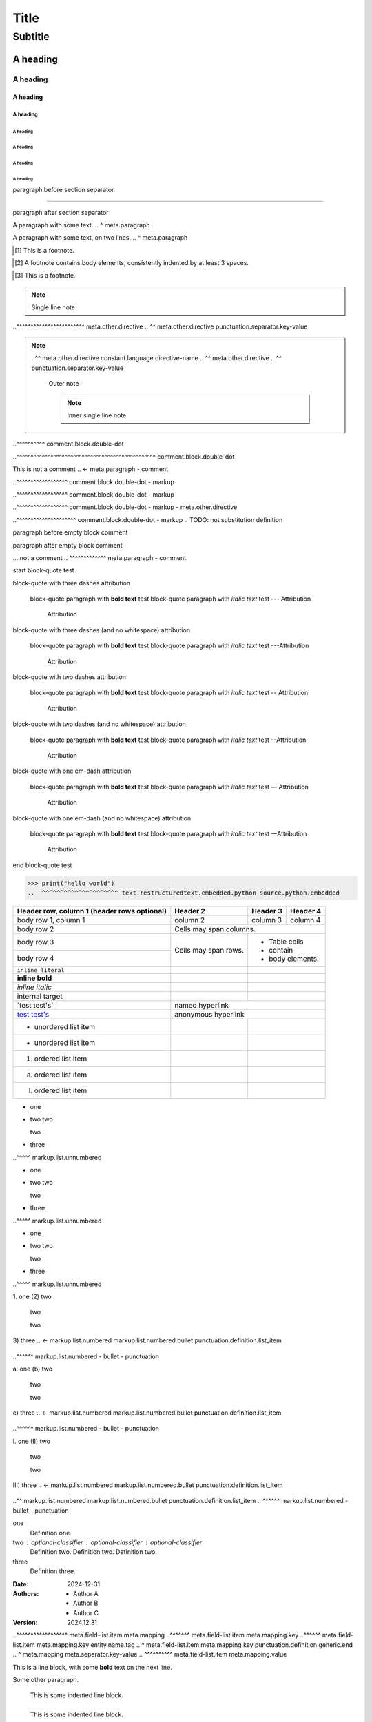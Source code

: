 .. SYNTAX TEST "Packages/RestructuredText/reStructuredText.sublime-syntax"
.. <- text.restructuredtext



.. BODY ELEMENTS / HEADINGS AND TRANSITIONS ...................................



=====
Title
=====
.. <- meta.paragraph markup.heading punctuation.definition.heading

--------
Subtitle
--------
.. <- meta.paragraph markup.heading punctuation.definition.heading

A heading
=========
.. <- meta.paragraph markup.heading punctuation.definition.heading

A heading
---------
.. <- meta.paragraph markup.heading punctuation.definition.heading

A heading
~~~~~~~~~
.. <- meta.paragraph markup.heading punctuation.definition.heading

A heading
#########
.. <- meta.paragraph markup.heading punctuation.definition.heading

A heading
"""""""""
.. <- meta.paragraph markup.heading punctuation.definition.heading

A heading
^^^^^^^^^
.. <- meta.paragraph markup.heading punctuation.definition.heading

A heading
+++++++++
.. <- meta.paragraph markup.heading punctuation.definition.heading

A heading
*********
.. <- meta.paragraph markup.heading punctuation.definition.heading

paragraph before section separator

----

paragraph after section separator



.. BODY ELEMENTS / PARAGRAPHS .................................................



A paragraph with some text.
..                         ^ meta.paragraph

A paragraph with some text,
on two lines.
..           ^ meta.paragraph



.. BODY ELEMENTS / EXPLICIT MARKUP BLOCKS / FOOTNOTES .........................



.. [1] This is a footnote.
.. ^^^^^^^^^^^^^^^^^^^^^^^ meta.link.footnote.def
.. ^^^ meta.link.footnote.def constant.other.footnote.link
.. ^ meta.link.footnote.def constant.other.footnote.link punctuation.definition.constant.begin
..   ^ meta.link.footnote.def constant.other.footnote.link punctuation.definition.constant.end
..     ^^^^^^^^^^^^^^^^^^^ meta.link.footnote.def meta.string string.other.footnote
.. ^^^^^^^^^^^^^^^^^^^^^^^^ - meta.link.footnote.def meta.link.footnote.def
.. [2] A footnote contains body elements,
   consistently indented
   by at least 3 spaces.
.. ^^^^^^^^^^^^^^^^^^^^^ meta.link.footnote.def meta.string string.other.footnote
.. [3] This is a footnote.



.. BODY ELEMENTS / EXPLICIT MARKUP BLOCKS / CITATIONS .........................



.. [CIT001]_ This is a citation.
.. ^^^^^^^^^^^^^^^^^^^^^^^^^^^^^ meta.link.citation.def
.. ^^^^^^^^^ meta.link.citation.def constant.other.citation.link
.. ^ meta.link.citation.def constant.other.citation.link punctuation.definition.constant.begin
..        ^^ meta.link.citation.def constant.other.citation.link punctuation.definition.constant.end
..           ^^^^^^^^^^^^^^^^^^^ meta.link.citation.def meta.string string.other.citation
.. ^^^^^^^^^^^^^^^^^^^^^^^^^^^^^^ - meta.link.citation.def meta.link.citation.def
.. [CIT002]_ Just like a footnote,
   except the label
   is textual.
   Also consistently indented
   by at least 3 spaces.
.. ^^^^^^^^^^^^^^^^^^^^^ meta.link.citation.def meta.string string.other.citation
.. [CIT003]_ This is a citation.



.. BODY ELEMENTS / EXPLICIT MARKUP BLOCKS / EXPLICIT HYPERLINK TARGETS ........



.. _description text: https://subdomain.domain.tld/root-folder/
.. ^^^^^^^^^^^^^^^^^^^^^^^^^^^^^^^^^^^^^^^^^^^^^^^^^^^^^^^^^^^^ meta.link.target
.. ^^^^^^^^^^^^^^^^^ meta.link.target.anchor
.. ^ meta.link.target.anchor punctuation.definition.link-target
..  ^^^^^^^^^^^^^^^^ meta.link.target.anchor meta.link.target.description
..                  ^ meta.link.target punctuation.separator.key-value
..                    ^^^^^^^^^^^^^^^^^^^^^^^^^^^^^^^^^^^^^^^^^ meta.link.target.address meta.string string.other.link-target-block markup.underline.link

.. _description text: https://
    subdomain.domain.tld/
    root-folder/
..             ^ meta.link.target.address meta.string string.other.link-target-block markup.underline.link

.. _description text:
   https://subdomain.domain.tld/root-folder/
..                                         ^ meta.link.target.address meta.string string.other.link-target-block markup.underline.link

.. _description text: ../local\ path\ with\ spaces/
..                    ^ meta.link.target.address meta.string string.other.link-target-block markup.underline.link

.. _description text: underscore\_
..                               ^ meta.link.target.address meta.string string.other.link-target-block markup.underline.link

.. _`description text`: https://subdomain.domain.tld/root-folder/
.. ^^^^^^^^^^^^^^^^^^^^^^^^^^^^^^^^^^^^^^^^^^^^^^^^^^^^^^^^^^^^ meta.link.target
.. ^^^^^^^^^^^^^^^^^ meta.link.target.anchor
.. ^ meta.link.target.anchor punctuation.definition.link-target
..  ^^^^^^^^^^^^^^^^^^ meta.link.target.anchor meta.link.target.description
..  ^ meta.link.target.description punctuation.definition.generic.begin
..   ^^^^^^^^^^^^^^^^ meta.link.target.description markup.raw.inline
..                   ^ meta.link.target.description punctuation.definition.generic.end
..                    ^ meta.link.target punctuation.separator.key-value
..                      ^^^^^^^^^^^^^^^^^^^^^^^^^^^^^^^^^^^^^^^^^ meta.link.target.address meta.string string.other.link-target-block markup.underline.link

.. _`description text`: https://
    subdomain.domain.tld/
    root-folder/
..             ^ meta.link.target.address meta.string string.other.link-target-block markup.underline.link

.. _`description text`:
   https://subdomain.domain.tld/root-folder/
..                                         ^ meta.link.target.address meta.string string.other.link-target-block markup.underline.link

.. _`description text`: ../local\ path\ with\ spaces/
..                                                  ^ meta.link.target.address meta.string string.other.link-target-block markup.underline.link

.. _`description text`: underscore\_
..                                 ^ meta.link.target.address meta.string string.other.link-target-block markup.underline.link

.. __: ../anonymous/explicit/hyperlink/target/
..                                           ^ meta.link.target.address meta.string string.other.link-target-block markup.underline.link

.. __: ../anonymous/
   explicit/
   hyperlink/
   target/
..       ^ meta.link.target.address meta.string string.other.link-target-block markup.underline.link

.. __:
   anonymous/
   explicit/
   hyperlink/
   target/
..       ^ meta.link.target.address meta.string string.other.link-target-block markup.underline.link

.. comment

__ ../anonymous/explicit/hyperlink/target/
..                                       ^ meta.link.target.address meta.string string.other.link-target-block markup.underline.link

.. comment

__ ../anonymous/
   explicit/
   hyperlink/
   target/
..       ^ meta.link.target.address meta.string string.other.link-target-block markup.underline.link

.. comment

__
  anonymous/
  explicit/
  hyperlink/
  target/
..      ^ meta.link.target.address meta.string string.other.link-target-block markup.underline.link

.. comment



.. BODY ELEMENTS / EXPLICIT MARKUP BLOCKS / RAW-CODE DIRECTIVES ...............



.. raw:: text
.. ^^^^^^^^^^ meta.directive.raw-code
.. ^^^^^^^^^^ - meta.directive.raw-code meta.directive.raw-code

.. raw:: css
   @media (max-width: 50%) {
       #page {
           color: #000 !important;
       }
   }
..  ^ meta.directive.raw-code text.restructuredtext.embedded.css source.css.embedded.restructuredtext

.. code-block:: html
    <b>
    Blank lines are fine

    </b>
..      ^ meta.directive.raw-code text.restructuredtext.embedded.html text.html.basic.embedded.restructuredtext

.. code:: html
    <b>
    Blank lines are fine

    </b>
..      ^ meta.directive.raw-code text.restructuredtext.embedded.html text.html.basic.embedded.restructuredtext

.. raw:: html
    <b>
    Blank lines are fine

    </b>
..      ^ meta.directive.raw-code text.restructuredtext.embedded.html text.html.basic.embedded.restructuredtext

.. raw:: javascript
   this.func()
..            ^ meta.directive.raw-code text.restructuredtext.embedded.javascript source.javascript.embedded.restructuredtext

.. raw:: js
   this.func()
..            ^ meta.directive.raw-code text.restructuredtext.embedded.javascript source.javascript.embedded.restructuredtext

.. raw:: json
   { "one": 1, "two": 2 }
..                       ^ meta.directive.raw-code text.restructuredtext.embedded.json source.json.embedded.restructuredtext

.. raw:: jsonc
   { "one": 1, /* comment */ "two": 2 }
..                                     ^ meta.directive.raw-code text.restructuredtext.embedded.json source.json.embedded.restructuredtext

.. raw:: python
    print("blank lines are fine")

    print("Hello, world!")
..                        ^ meta.directive.raw-code text.restructuredtext.embedded.python source.python.embedded.restructuredtext

.. raw:: toml
   table = { key = "value" }
..                          ^ meta.directive.raw-code text.restructuredtext.embedded.toml source.toml.embedded.restructuredtext

.. raw:: yaml
   one:
     two: 'three'
..               ^ meta.directive.raw-code text.restructuredtext.embedded.yaml source.yaml.embedded.restructuredtext



.. BODY ELEMENTS / EXPLICIT MARKUP BLOCKS / OTHER DIRECTIVES ..................



.. directive-option-test::
   :alt: alternative text
   .. <- meta.directive.option meta.field-list.item meta.mapping.key punctuation.definition.generic.begin
    .. <- meta.directive.option meta.field-list.item meta.mapping.key entity.name.other.key
   ..^^^^^^^^^^^^^^^^^^^^ meta.directive.option meta.field-list.item meta.mapping
   ..^^ meta.directive.option meta.field-list.item meta.mapping.key entity.name.other.key
   ..  ^ meta.directive.option meta.field-list.item meta.mapping.key punctuation.definition.generic.end
   ..   ^ meta.directive.option meta.field-list.item meta.mapping meta.separator.key-value
   ..    ^^^^^^^^^^^^^^^^ meta.directive.option meta.field-list.item meta.mapping.value
   directive-option-test body

.. directive-option-test::
   :class: one two three
   .. <- meta.directive.option meta.field-list.item meta.mapping.key punctuation.definition.generic.begin
    .. <- meta.directive.option meta.field-list.item meta.mapping.key entity.name.other.key
   ..^^^^^^^^^^^^^^^^^^^ meta.directive.option meta.field-list.item meta.mapping
   ..^^^^ meta.directive.option meta.field-list.item meta.mapping.key entity.name.other.key
   ..    ^ meta.directive.option meta.field-list.item meta.mapping.key punctuation.definition.generic.end
   ..     ^ meta.directive.option meta.field-list.item meta.mapping meta.separator.key-value
   ..      ^^^^^^^^^^^^^ meta.directive.option meta.field-list.item meta.mapping.value
   directive-option-test body

.. directive-option-test::
   :code: python
   .. <- meta.directive.option meta.field-list.item meta.mapping.key punctuation.definition.generic.begin
    .. <- meta.directive.option meta.field-list.item meta.mapping.key entity.name.other.key
   ..^^^^^^^^^^^ meta.directive.option meta.field-list.item meta.mapping
   ..^^^ meta.directive.option meta.field-list.item meta.mapping.key entity.name.other.key
   ..   ^ meta.directive.option meta.field-list.item meta.mapping.key punctuation.definition.generic.end
   ..    ^ meta.directive.option meta.field-list.item meta.mapping meta.separator.key-value
   ..     ^^^^^^ meta.directive.option meta.field-list.item meta.mapping.value
   directive-option-test body

.. directive-option-test::
   :end-before: some text
   .. <- meta.directive.option meta.field-list.item meta.mapping.key punctuation.definition.generic.begin
    .. <- meta.directive.option meta.field-list.item meta.mapping.key entity.name.other.key
   ..^^^^^^^^^^^^^^^^^^^^ meta.directive.option meta.field-list.item meta.mapping
   ..^^^^^^^^^ meta.directive.option meta.field-list.item meta.mapping.key entity.name.other.key
   ..         ^ meta.directive.option meta.field-list.item meta.mapping.key punctuation.definition.generic.end
   ..          ^ meta.directive.option meta.field-list.item meta.mapping meta.separator.key-value
   ..           ^^^^^^^^^ meta.directive.option meta.field-list.item meta.mapping.value
   directive-option-test body

.. directive-option-test::
   :escape: "
   .. <- meta.directive.option meta.field-list.item meta.mapping.key punctuation.definition.generic.begin
    .. <- meta.directive.option meta.field-list.item meta.mapping.key entity.name.other.key
   ..^^^^^^^^ meta.directive.option meta.field-list.item meta.mapping
   ..^^^^^ meta.directive.option meta.field-list.item meta.mapping.key entity.name.other.key
   ..     ^ meta.directive.option meta.field-list.item meta.mapping.key punctuation.definition.generic.end
   ..      ^ meta.directive.option meta.field-list.item meta.mapping meta.separator.key-value
   ..       ^ meta.directive.option meta.field-list.item meta.mapping.value
   directive-option-test body

.. directive-option-test::
   :figclass: one two three
   .. <- meta.directive.option meta.field-list.item meta.mapping.key punctuation.definition.generic.begin
    .. <- meta.directive.option meta.field-list.item meta.mapping.key entity.name.other.key
   ..^^^^^^^^^^^^^^^^^^^^^^ meta.directive.option meta.field-list.item meta.mapping
   ..^^^^^^^ meta.directive.option meta.field-list.item meta.mapping.key entity.name.other.key
   ..       ^ meta.directive.option meta.field-list.item meta.mapping.key punctuation.definition.generic.end
   ..        ^ meta.directive.option meta.field-list.item meta.mapping meta.separator.key-value
   ..         ^^^^^^^^^^^^^ meta.directive.option meta.field-list.item meta.mapping.value
   directive-option-test body

.. directive-option-test::
   :figname: name
   .. <- meta.directive.option meta.field-list.item meta.mapping.key punctuation.definition.generic.begin
    .. <- meta.directive.option meta.field-list.item meta.mapping.key entity.name.other.key
   ..^^^^^^^^^^^^ meta.directive.option meta.field-list.item meta.mapping
   ..^^^^^^ meta.directive.option meta.field-list.item meta.mapping.key entity.name.other.key
   ..      ^ meta.directive.option meta.field-list.item meta.mapping.key punctuation.definition.generic.end
   ..       ^ meta.directive.option meta.field-list.item meta.mapping meta.separator.key-value
   ..        ^^^^ meta.directive.option meta.field-list.item meta.mapping.value
   directive-option-test body

.. directive-option-test::
   :figwidth: "image"
   .. <- meta.directive.option meta.field-list.item meta.mapping.key punctuation.definition.generic.begin
    .. <- meta.directive.option meta.field-list.item meta.mapping.key entity.name.other.key
   ..^^^^^^^^^^^^^^^^ meta.directive.option meta.field-list.item meta.mapping
   ..^^^^^^^ meta.directive.option meta.field-list.item meta.mapping.key entity.name.other.key
   ..       ^ meta.directive.option meta.field-list.item meta.mapping.key punctuation.definition.generic.end
   ..        ^ meta.directive.option meta.field-list.item meta.mapping meta.separator.key-value
   ..         ^^^^^^^ meta.directive.option meta.field-list.item meta.mapping.value
   directive-option-test body

.. directive-option-test::
   :file: /path/to/file
   .. <- meta.directive.option meta.field-list.item meta.mapping.key punctuation.definition.generic.begin
    .. <- meta.directive.option meta.field-list.item meta.mapping.key entity.name.other.key
   ..^^^^^^^^^^^^^^^^^^ meta.directive.option meta.field-list.item meta.mapping
   ..^^^ meta.directive.option meta.field-list.item meta.mapping.key entity.name.other.key
   ..   ^ meta.directive.option meta.field-list.item meta.mapping.key punctuation.definition.generic.end
   ..    ^ meta.directive.option meta.field-list.item meta.mapping meta.separator.key-value
   ..     ^^^^^^^^^^^^^ meta.directive.option meta.field-list.item meta.mapping.value
   directive-option-test body

.. directive-option-test::
   :format: html5
   .. <- meta.directive.option meta.field-list.item meta.mapping.key punctuation.definition.generic.begin
    .. <- meta.directive.option meta.field-list.item meta.mapping.key entity.name.other.key
   ..^^^^^^^^^^^^ meta.directive.option meta.field-list.item meta.mapping
   ..^^^^^ meta.directive.option meta.field-list.item meta.mapping.key entity.name.other.key
   ..     ^ meta.directive.option meta.field-list.item meta.mapping.key punctuation.definition.generic.end
   ..      ^ meta.directive.option meta.field-list.item meta.mapping meta.separator.key-value
   ..       ^^^^^ meta.directive.option meta.field-list.item meta.mapping.value
   directive-option-test body

.. directive-option-test::
   :language: python
   .. <- meta.directive.option meta.field-list.item meta.mapping.key punctuation.definition.generic.begin
    .. <- meta.directive.option meta.field-list.item meta.mapping.key entity.name.other.key
   ..^^^^^^^^^^^^^^^ meta.directive.option meta.field-list.item meta.mapping
   ..^^^^^^^ meta.directive.option meta.field-list.item meta.mapping.key entity.name.other.key
   ..       ^ meta.directive.option meta.field-list.item meta.mapping.key punctuation.definition.generic.end
   ..        ^ meta.directive.option meta.field-list.item meta.mapping meta.separator.key-value
   ..         ^^^^^^ meta.directive.option meta.field-list.item meta.mapping.value
   directive-option-test body

.. directive-option-test::
   :name: name
   .. <- meta.directive.option meta.field-list.item meta.mapping.key punctuation.definition.generic.begin
    .. <- meta.directive.option meta.field-list.item meta.mapping.key entity.name.other.key
   ..^^^^^^^^^ meta.directive.option meta.field-list.item meta.mapping
   ..^^^ meta.directive.option meta.field-list.item meta.mapping.key entity.name.other.key
   ..   ^ meta.directive.option meta.field-list.item meta.mapping.key punctuation.definition.generic.end
   ..    ^ meta.directive.option meta.field-list.item meta.mapping meta.separator.key-value
   ..     ^^^^ meta.directive.option meta.field-list.item meta.mapping.value
   directive-option-test body

.. directive-option-test::
   :parser: rst
   .. <- meta.directive.option meta.field-list.item meta.mapping.key punctuation.definition.generic.begin
    .. <- meta.directive.option meta.field-list.item meta.mapping.key entity.name.other.key
   ..^^^^^^^^^^ meta.directive.option meta.field-list.item meta.mapping
   ..^^^^^ meta.directive.option meta.field-list.item meta.mapping.key entity.name.other.key
   ..     ^ meta.directive.option meta.field-list.item meta.mapping.key punctuation.definition.generic.end
   ..      ^ meta.directive.option meta.field-list.item meta.mapping meta.separator.key-value
   ..       ^^^ meta.directive.option meta.field-list.item meta.mapping.value
   directive-option-test body

.. directive-option-test::
   :prefix: 1.2.3.
   .. <- meta.directive.option meta.field-list.item meta.mapping.key punctuation.definition.generic.begin
    .. <- meta.directive.option meta.field-list.item meta.mapping.key entity.name.other.key
   ..^^^^^^^^^^^^^ meta.directive.option meta.field-list.item meta.mapping
   ..^^^^^ meta.directive.option meta.field-list.item meta.mapping.key entity.name.other.key
   ..     ^ meta.directive.option meta.field-list.item meta.mapping.key punctuation.definition.generic.end
   ..      ^ meta.directive.option meta.field-list.item meta.mapping meta.separator.key-value
   ..       ^^^^^^ meta.directive.option meta.field-list.item meta.mapping.value
   directive-option-test body

.. directive-option-test::
   :quote: "
   .. <- meta.directive.option meta.field-list.item meta.mapping.key punctuation.definition.generic.begin
    .. <- meta.directive.option meta.field-list.item meta.mapping.key entity.name.other.key
   ..^^^^^^^ meta.directive.option meta.field-list.item meta.mapping
   ..^^^^ meta.directive.option meta.field-list.item meta.mapping.key entity.name.other.key
   ..    ^ meta.directive.option meta.field-list.item meta.mapping.key punctuation.definition.generic.end
   ..     ^ meta.directive.option meta.field-list.item meta.mapping meta.separator.key-value
   ..      ^ meta.directive.option meta.field-list.item meta.mapping.value
   directive-option-test body

.. directive-option-test::
   :start-after: some text
   .. <- meta.directive.option meta.field-list.item meta.mapping.key punctuation.definition.generic.begin
    .. <- meta.directive.option meta.field-list.item meta.mapping.key entity.name.other.key
   ..^^^^^^^^^^^^^^^^^^^^^ meta.directive.option meta.field-list.item meta.mapping
   ..^^^^^^^^^^ meta.directive.option meta.field-list.item meta.mapping.key entity.name.other.key
   ..          ^ meta.directive.option meta.field-list.item meta.mapping.key punctuation.definition.generic.end
   ..           ^ meta.directive.option meta.field-list.item meta.mapping meta.separator.key-value
   ..            ^^^^^^^^^ meta.directive.option meta.field-list.item meta.mapping.value
   directive-option-test body

.. directive-option-test::
   :subtitle: subtitle
   .. <- meta.directive.option meta.field-list.item meta.mapping.key punctuation.definition.generic.begin
    .. <- meta.directive.option meta.field-list.item meta.mapping.key entity.name.other.key
   ..^^^^^^^^^^^^^^^^^ meta.directive.option meta.field-list.item meta.mapping
   ..^^^^^^^ meta.directive.option meta.field-list.item meta.mapping.key entity.name.other.key
   ..       ^ meta.directive.option meta.field-list.item meta.mapping.key punctuation.definition.generic.end
   ..        ^ meta.directive.option meta.field-list.item meta.mapping meta.separator.key-value
   ..         ^^^^^^^^ meta.directive.option meta.field-list.item meta.mapping.value
   directive-option-test body

.. directive-option-test::
   :suffix: no suffix
   .. <- meta.directive.option meta.field-list.item meta.mapping.key punctuation.definition.generic.begin
    .. <- meta.directive.option meta.field-list.item meta.mapping.key entity.name.other.key
   ..^^^^^^^^^^^^^^^^ meta.directive.option meta.field-list.item meta.mapping
   ..^^^^^ meta.directive.option meta.field-list.item meta.mapping.key entity.name.other.key
   ..     ^ meta.directive.option meta.field-list.item meta.mapping.key punctuation.definition.generic.end
   ..      ^ meta.directive.option meta.field-list.item meta.mapping meta.separator.key-value
   ..       ^^^^^^^^^ meta.directive.option meta.field-list.item meta.mapping.value
   directive-option-test body

.. directive-option-test::
   :target: `reference name`_
   .. <- meta.directive.option meta.field-list.item meta.mapping.key punctuation.definition.generic.begin
    .. <- meta.directive.option meta.field-list.item meta.mapping.key entity.name.other.key
   ..^^^^^^^^^^^^^^^^^^^^^^^^ meta.directive.option meta.field-list.item meta.mapping
   ..^^^^^ meta.directive.option meta.field-list.item meta.mapping.key entity.name.other.key
   ..     ^ meta.directive.option meta.field-list.item meta.mapping.key punctuation.definition.generic.end
   ..      ^ meta.directive.option meta.field-list.item meta.mapping meta.separator.key-value
   ..       ^^^^^^^^^^^^^^^^^ meta.directive.option meta.field-list.item meta.mapping.value
   directive-option-test body

.. directive-option-test::
   :url: /path/to/URI/
   .. <- meta.directive.option meta.field-list.item meta.mapping.key punctuation.definition.generic.begin
    .. <- meta.directive.option meta.field-list.item meta.mapping.key entity.name.other.key
   ..^^^^^^^^^^^^^^^^^ meta.directive.option meta.field-list.item meta.mapping
   ..^^ meta.directive.option meta.field-list.item meta.mapping.key entity.name.other.key
   ..  ^ meta.directive.option meta.field-list.item meta.mapping.key punctuation.definition.generic.end
   ..   ^ meta.directive.option meta.field-list.item meta.mapping meta.separator.key-value
   ..    ^^^^^^^^^^^^^ meta.directive.option meta.field-list.item meta.mapping.value
   directive-option-test body

.. directive-option-test::
   :depth: 6
   .. <- meta.directive.option meta.field-list.item meta.mapping.key punctuation.definition.generic.begin
    .. <- meta.directive.option meta.field-list.item meta.mapping.key entity.name.other.key
   ..^^^^^^^ meta.directive.option meta.field-list.item meta.mapping
   ..^^^^ meta.directive.option meta.field-list.item meta.mapping.key entity.name.other.key
   ..    ^ meta.directive.option meta.field-list.item meta.mapping.key punctuation.definition.generic.end
   ..     ^ meta.directive.option meta.field-list.item meta.mapping meta.separator.key-value
   ..      ^ meta.directive.option meta.field-list.item meta.mapping.value
   directive-option-test body

.. directive-option-test::
   :end-line: 99
   .. <- meta.directive.option meta.field-list.item meta.mapping.key punctuation.definition.generic.begin
    .. <- meta.directive.option meta.field-list.item meta.mapping.key entity.name.other.key
   ..^^^^^^^^^^^ meta.directive.option meta.field-list.item meta.mapping
   ..^^^^^^^ meta.directive.option meta.field-list.item meta.mapping.key entity.name.other.key
   ..       ^ meta.directive.option meta.field-list.item meta.mapping.key punctuation.definition.generic.end
   ..        ^ meta.directive.option meta.field-list.item meta.mapping meta.separator.key-value
   ..         ^^ meta.directive.option meta.field-list.item meta.mapping.value
   directive-option-test body

.. directive-option-test::
   :header-rows: 2
   .. <- meta.directive.option meta.field-list.item meta.mapping.key punctuation.definition.generic.begin
    .. <- meta.directive.option meta.field-list.item meta.mapping.key entity.name.other.key
   ..^^^^^^^^^^^^^ meta.directive.option meta.field-list.item meta.mapping
   ..^^^^^^^^^^ meta.directive.option meta.field-list.item meta.mapping.key entity.name.other.key
   ..          ^ meta.directive.option meta.field-list.item meta.mapping.key punctuation.definition.generic.end
   ..           ^ meta.directive.option meta.field-list.item meta.mapping meta.separator.key-value
   ..            ^ meta.directive.option meta.field-list.item meta.mapping.value
   directive-option-test body

.. directive-option-test::
   :number-lines: 5
   .. <- meta.directive.option meta.field-list.item meta.mapping.key punctuation.definition.generic.begin
    .. <- meta.directive.option meta.field-list.item meta.mapping.key entity.name.other.key
   ..^^^^^^^^^^^^^^ meta.directive.option meta.field-list.item meta.mapping
   ..^^^^^^^^^^^ meta.directive.option meta.field-list.item meta.mapping.key entity.name.other.key
   ..           ^ meta.directive.option meta.field-list.item meta.mapping.key punctuation.definition.generic.end
   ..            ^ meta.directive.option meta.field-list.item meta.mapping meta.separator.key-value
   ..             ^ meta.directive.option meta.field-list.item meta.mapping.value
   directive-option-test body

.. directive-option-test::
   :stub-columns: 2
   .. <- meta.directive.option meta.field-list.item meta.mapping.key punctuation.definition.generic.begin
    .. <- meta.directive.option meta.field-list.item meta.mapping.key entity.name.other.key
   ..^^^^^^^^^^^^^^ meta.directive.option meta.field-list.item meta.mapping
   ..^^^^^^^^^^^ meta.directive.option meta.field-list.item meta.mapping.key entity.name.other.key
   ..           ^ meta.directive.option meta.field-list.item meta.mapping.key punctuation.definition.generic.end
   ..            ^ meta.directive.option meta.field-list.item meta.mapping meta.separator.key-value
   ..             ^ meta.directive.option meta.field-list.item meta.mapping.value
   directive-option-test body

.. directive-option-test::
   :start: 2
   .. <- meta.directive.option meta.field-list.item meta.mapping.key punctuation.definition.generic.begin
    .. <- meta.directive.option meta.field-list.item meta.mapping.key entity.name.other.key
   ..^^^^^^^ meta.directive.option meta.field-list.item meta.mapping
   ..^^^^ meta.directive.option meta.field-list.item meta.mapping.key entity.name.other.key
   ..    ^ meta.directive.option meta.field-list.item meta.mapping.key punctuation.definition.generic.end
   ..     ^ meta.directive.option meta.field-list.item meta.mapping meta.separator.key-value
   ..      ^ meta.directive.option meta.field-list.item meta.mapping.value
   directive-option-test body

.. directive-option-test::
   :start-line: 2
   .. <- meta.directive.option meta.field-list.item meta.mapping.key punctuation.definition.generic.begin
    .. <- meta.directive.option meta.field-list.item meta.mapping.key entity.name.other.key
   ..^^^^^^^^^^^^ meta.directive.option meta.field-list.item meta.mapping
   ..^^^^^^^^^ meta.directive.option meta.field-list.item meta.mapping.key entity.name.other.key
   ..         ^ meta.directive.option meta.field-list.item meta.mapping.key punctuation.definition.generic.end
   ..          ^ meta.directive.option meta.field-list.item meta.mapping meta.separator.key-value
   ..           ^ meta.directive.option meta.field-list.item meta.mapping.value
   directive-option-test body

.. directive-option-test::
   :tab-width: 2
   .. <- meta.directive.option meta.field-list.item meta.mapping.key punctuation.definition.generic.begin
    .. <- meta.directive.option meta.field-list.item meta.mapping.key entity.name.other.key
   ..^^^^^^^^^^^ meta.directive.option meta.field-list.item meta.mapping
   ..^^^^^^^^ meta.directive.option meta.field-list.item meta.mapping.key entity.name.other.key
   ..        ^ meta.directive.option meta.field-list.item meta.mapping.key punctuation.definition.generic.end
   ..         ^ meta.directive.option meta.field-list.item meta.mapping meta.separator.key-value
   ..          ^ meta.directive.option meta.field-list.item meta.mapping.value
   directive-option-test body

.. directive-option-test::
   :keepspace:
   .. <- meta.directive.option meta.field-list.item meta.mapping.key punctuation.definition.generic.begin
    .. <- meta.directive.option meta.field-list.item meta.mapping.key entity.name.other.key
   ..^^^^^^^^^ meta.directive.option meta.field-list.item meta.mapping
   ..^^^^^^^^ meta.directive.option meta.field-list.item meta.mapping.key entity.name.other.key
   ..        ^ meta.directive.option meta.field-list.item meta.mapping.key punctuation.definition.generic.end
   directive-option-test body

.. directive-option-test::
   :literal:
   .. <- meta.directive.option meta.field-list.item meta.mapping.key punctuation.definition.generic.begin
    .. <- meta.directive.option meta.field-list.item meta.mapping.key entity.name.other.key
   ..^^^^^^^ meta.directive.option meta.field-list.item meta.mapping
   ..^^^^^^ meta.directive.option meta.field-list.item meta.mapping.key entity.name.other.key
   ..      ^ meta.directive.option meta.field-list.item meta.mapping.key punctuation.definition.generic.end
   directive-option-test body

.. directive-option-test::
   :local:
   .. <- meta.directive.option meta.field-list.item meta.mapping.key punctuation.definition.generic.begin
    .. <- meta.directive.option meta.field-list.item meta.mapping.key entity.name.other.key
   ..^^^^^ meta.directive.option meta.field-list.item meta.mapping
   ..^^^^ meta.directive.option meta.field-list.item meta.mapping.key entity.name.other.key
   ..    ^ meta.directive.option meta.field-list.item meta.mapping.key punctuation.definition.generic.end
   directive-option-test body

.. directive-option-test::
   :ltrim:
   .. <- meta.directive.option meta.field-list.item meta.mapping.key punctuation.definition.generic.begin
    .. <- meta.directive.option meta.field-list.item meta.mapping.key entity.name.other.key
   ..^^^^^ meta.directive.option meta.field-list.item meta.mapping
   ..^^^^ meta.directive.option meta.field-list.item meta.mapping.key entity.name.other.key
   ..    ^ meta.directive.option meta.field-list.item meta.mapping.key punctuation.definition.generic.end
   directive-option-test body

.. directive-option-test::
   :number-lines:
   .. <- meta.directive.option meta.field-list.item meta.mapping.key punctuation.definition.generic.begin
    .. <- meta.directive.option meta.field-list.item meta.mapping.key entity.name.other.key
   ..^^^^^^^^^^^^ meta.directive.option meta.field-list.item meta.mapping
   ..^^^^^^^^^^^ meta.directive.option meta.field-list.item meta.mapping.key entity.name.other.key
   ..           ^ meta.directive.option meta.field-list.item meta.mapping.key punctuation.definition.generic.end
   directive-option-test body

.. directive-option-test::
   :rtrim:
   .. <- meta.directive.option meta.field-list.item meta.mapping.key punctuation.definition.generic.begin
    .. <- meta.directive.option meta.field-list.item meta.mapping.key entity.name.other.key
   ..^^^^^ meta.directive.option meta.field-list.item meta.mapping
   ..^^^^ meta.directive.option meta.field-list.item meta.mapping.key entity.name.other.key
   ..    ^ meta.directive.option meta.field-list.item meta.mapping.key punctuation.definition.generic.end
   directive-option-test body

.. directive-option-test::
   :trim:
   .. <- meta.directive.option meta.field-list.item meta.mapping.key punctuation.definition.generic.begin
    .. <- meta.directive.option meta.field-list.item meta.mapping.key entity.name.other.key
   ..^^^^ meta.directive.option meta.field-list.item meta.mapping
   ..^^^ meta.directive.option meta.field-list.item meta.mapping.key entity.name.other.key
   ..   ^ meta.directive.option meta.field-list.item meta.mapping.key punctuation.definition.generic.end
   directive-option-test body

.. directive-option-test::
   :align: top
   .. <- meta.directive.option meta.field-list.item meta.mapping.key punctuation.definition.generic.begin
    .. <- meta.directive.option meta.field-list.item meta.mapping.key entity.name.other.key
   ..^^^^^^^^^ meta.directive.option meta.field-list.item meta.mapping
   ..^^^^ meta.directive.option meta.field-list.item meta.mapping.key entity.name.other.key
   ..    ^ meta.directive.option meta.field-list.item meta.mapping.key punctuation.definition.generic.end
   ..     ^ meta.directive.option meta.field-list.item meta.mapping meta.separator.key-value
   ..      ^^^ meta.directive.option meta.field-list.item meta.mapping.value
   directive-option-test body

.. directive-option-test::
   :backlinks: entry
   .. <- meta.directive.option meta.field-list.item meta.mapping.key punctuation.definition.generic.begin
    .. <- meta.directive.option meta.field-list.item meta.mapping.key entity.name.other.key
   ..^^^^^^^^^^^^^^^ meta.directive.option meta.field-list.item meta.mapping
   ..^^^^^^^^ meta.directive.option meta.field-list.item meta.mapping.key entity.name.other.key
   ..        ^ meta.directive.option meta.field-list.item meta.mapping.key punctuation.definition.generic.end
   ..         ^ meta.directive.option meta.field-list.item meta.mapping meta.separator.key-value
   ..          ^^^^^ meta.directive.option meta.field-list.item meta.mapping.value
   directive-option-test body

.. directive-option-test::
   :delim: ,
   .. <- meta.directive.option meta.field-list.item meta.mapping.key punctuation.definition.generic.begin
    .. <- meta.directive.option meta.field-list.item meta.mapping.key entity.name.other.key
   ..^^^^^^^ meta.directive.option meta.field-list.item meta.mapping
   ..^^^^ meta.directive.option meta.field-list.item meta.mapping.key entity.name.other.key
   ..    ^ meta.directive.option meta.field-list.item meta.mapping.key punctuation.definition.generic.end
   ..     ^ meta.directive.option meta.field-list.item meta.mapping meta.separator.key-value
   ..      ^ meta.directive.option meta.field-list.item meta.mapping.value
   directive-option-test body

.. directive-option-test::
   :encoding: utf_8
   .. <- meta.directive.option meta.field-list.item meta.mapping.key punctuation.definition.generic.begin
    .. <- meta.directive.option meta.field-list.item meta.mapping.key entity.name.other.key
   ..^^^^^^^^^^^^^^ meta.directive.option meta.field-list.item meta.mapping
   ..^^^^^^^ meta.directive.option meta.field-list.item meta.mapping.key entity.name.other.key
   ..       ^ meta.directive.option meta.field-list.item meta.mapping.key punctuation.definition.generic.end
   ..        ^ meta.directive.option meta.field-list.item meta.mapping meta.separator.key-value
   ..         ^^^^^ meta.directive.option meta.field-list.item meta.mapping.value
   directive-option-test body

.. directive-option-test::
   :height: 100px
   .. <- meta.directive.option meta.field-list.item meta.mapping.key punctuation.definition.generic.begin
    .. <- meta.directive.option meta.field-list.item meta.mapping.key entity.name.other.key
   ..^^^^^^^^^^^^ meta.directive.option meta.field-list.item meta.mapping
   ..^^^^^ meta.directive.option meta.field-list.item meta.mapping.key entity.name.other.key
   ..     ^ meta.directive.option meta.field-list.item meta.mapping.key punctuation.definition.generic.end
   ..      ^ meta.directive.option meta.field-list.item meta.mapping meta.separator.key-value
   ..       ^^^^^ meta.directive.option meta.field-list.item meta.mapping.value
   directive-option-test body

.. directive-option-test::
   :loading: lazy
   .. <- meta.directive.option meta.field-list.item meta.mapping.key punctuation.definition.generic.begin
    .. <- meta.directive.option meta.field-list.item meta.mapping.key entity.name.other.key
   ..^^^^^^^^^^^^ meta.directive.option meta.field-list.item meta.mapping
   ..^^^^^^ meta.directive.option meta.field-list.item meta.mapping.key entity.name.other.key
   ..      ^ meta.directive.option meta.field-list.item meta.mapping.key punctuation.definition.generic.end
   ..       ^ meta.directive.option meta.field-list.item meta.mapping meta.separator.key-value
   ..        ^^^^ meta.directive.option meta.field-list.item meta.mapping.value
   directive-option-test body

.. directive-option-test::
   :scale: 50%
   .. <- meta.directive.option meta.field-list.item meta.mapping.key punctuation.definition.generic.begin
    .. <- meta.directive.option meta.field-list.item meta.mapping.key entity.name.other.key
   ..^^^^^^^^^ meta.directive.option meta.field-list.item meta.mapping
   ..^^^^ meta.directive.option meta.field-list.item meta.mapping.key entity.name.other.key
   ..    ^ meta.directive.option meta.field-list.item meta.mapping.key punctuation.definition.generic.end
   ..     ^ meta.directive.option meta.field-list.item meta.mapping meta.separator.key-value
   ..      ^^^ meta.directive.option meta.field-list.item meta.mapping.value
   directive-option-test body

.. directive-option-test::
   :width: 100px
   .. <- meta.directive.option meta.field-list.item meta.mapping.key punctuation.definition.generic.begin
    .. <- meta.directive.option meta.field-list.item meta.mapping.key entity.name.other.key
   ..^^^^^^^^^^^ meta.directive.option meta.field-list.item meta.mapping
   ..^^^^ meta.directive.option meta.field-list.item meta.mapping.key entity.name.other.key
   ..    ^ meta.directive.option meta.field-list.item meta.mapping.key punctuation.definition.generic.end
   ..     ^ meta.directive.option meta.field-list.item meta.mapping meta.separator.key-value
   ..      ^^^^^ meta.directive.option meta.field-list.item meta.mapping.value
   directive-option-test body

.. directive-option-test::
   :widths: 2,2,2,2,2
   .. <- meta.directive.option meta.field-list.item meta.mapping.key punctuation.definition.generic.begin
    .. <- meta.directive.option meta.field-list.item meta.mapping.key entity.name.other.key
   ..^^^^^^^^^^^^^^^^ meta.directive.option meta.field-list.item meta.mapping
   ..^^^^^ meta.directive.option meta.field-list.item meta.mapping.key entity.name.other.key
   ..     ^ meta.directive.option meta.field-list.item meta.mapping.key punctuation.definition.generic.end
   ..      ^ meta.directive.option meta.field-list.item meta.mapping meta.separator.key-value
   ..       ^^^^^^^^^ meta.directive.option meta.field-list.item meta.mapping.value
   directive-option-test body

.. directive-option-test::
   directive-option-test body

.. note:: Single line note
.. <- meta.other.directive punctuation.definition.directive
 .. <- meta.other.directive punctuation.definition.directive
..^^^^^^^^^^^^^^^^^^^^^^^^ meta.other.directive
..     ^^ meta.other.directive punctuation.separator.key-value

.. note::
   .. <- meta.other.directive constant.language.directive-name
    .. <- meta.other.directive constant.language.directive-name
   ..^^ meta.other.directive constant.language.directive-name
   ..  ^^ meta.other.directive
   ..  ^^ punctuation.separator.key-value

    Outer note

    .. note:: Inner single line note
    .. <- punctuation.definition.directive
    .. ^^^^ meta.other.directive
    ..     ^^ punctuation.separator.key-value

.. someOtherN4M3:: paragraph
.. ^^^^^^^^^^^^^ meta.other.directive constant.other.directive-name



.. BODY ELEMENTS / EXPLICIT MARKUP BLOCKS / SUBSTITUTION DEFINITIONS ..........



.. |substitution substitution| image:: img.png
.. ^^^^^^^^^^^^^^^^^^^^^^^^^^^^^^^^^^^^^^^^^^^ markup.info.substitution-definition
.. ^ markup.info.substitution-definition punctuation.definition.substitution.begin
..  ^^^^^^^^^^^^^^^^^^^^^^^^^ markup.info.substitution-definition markup.deleted
..                           ^ markup.info.substitution-definition punctuation.definition.substitution.end
..                            ^ markup.info.substitution-definition
..                             ^^^^^^^^^^^^^^^ markup.info.substitution-definition markup.inserted
..                             ^^^^^ meta.generic.inline-compatible-directive
..                                  ^^ punctuation.definition.directive



.. BODY ELEMENTS / EXPLICIT MARKUP BLOCKS / COMMENTS ..........................



.. a comment
.. <- comment.block.double-dot punctuation.definition.comment
 .. <- comment.block.double-dot punctuation.definition.comment
..^^^^^^^^^^ comment.block.double-dot

..
  a multi-line comment is indented after initial ..
..^^^^^^^^^^^^^^^^^^^^^^^^^^^^^^^^^^^^^^^^^^^^^^^^^ comment.block.double-dot

..
  a multi-line comment ends at the first character in the
  first column
This is not a comment
.. <- meta.paragraph - comment

.. multi line comments can contain blank lines.

  These are still part of the comment
  if they're indented.
..                   ^ comment.block.double-dot

.. Comments
   .. cannot be nested.
.. ^^^^^^^^^^^^^^^^^^^^ comment.block.double-dot - comment comment

..
  _comment: comment!
..^^^^^^^^^^^^^^^^^^ comment.block.double-dot - markup

..
  [comment] comment!
..^^^^^^^^^^^^^^^^^^ comment.block.double-dot - markup

..
  comment:: comment!
..^^^^^^^^^^^^^^^^^^ comment.block.double-dot - markup - meta.other.directive

..
  |comment| comment:: |
..^^^^^^^^^^^^^^^^^^^^^ comment.block.double-dot - markup
.. TODO: not substitution definition

paragraph before empty block comment

..

paragraph after empty block comment

... not a comment
..  ^^^^^^^^^^^^^ meta.paragraph - comment



.. BODY ELEMENTS / BLOCK QUOTES ...............................................



.. FIXME: highlighting attributions
.. TODO: fix block-quotes separated by empty comments

start block-quote test

block-quote with three dashes attribution

        block-quote paragraph with **bold text** test
        block-quote paragraph with *italic text* test
        --- Attribution
            Attribution

block-quote with three dashes (and no whitespace) attribution

        block-quote paragraph with **bold text** test
        block-quote paragraph with *italic text* test
        ---Attribution
           Attribution

block-quote with two dashes attribution

        block-quote paragraph with **bold text** test
        block-quote paragraph with *italic text* test
        -- Attribution
           Attribution

block-quote with two dashes (and no whitespace) attribution

        block-quote paragraph with **bold text** test
        block-quote paragraph with *italic text* test
        --Attribution
          Attribution

block-quote with one em-dash attribution

        block-quote paragraph with **bold text** test
        block-quote paragraph with *italic text* test
        — Attribution
          Attribution

block-quote with one em-dash (and no whitespace) attribution

        block-quote paragraph with **bold text** test
        block-quote paragraph with *italic text* test
        —Attribution
         Attribution

end block-quote test



.. BODY ELEMENTS / DOCTEST BLOCKS .............................................



>>> print("hello world")
..  ^^^^^^^^^^^^^^^^^^^^^ text.restructuredtext.embedded.python source.python.embedded

.. <- text.restructuredtext - source



.. BODY ELEMENTS / TABLES / GRID TABLES .......................................



+------------------------+------------+----------+----------+
| Header row, column 1   | Header 2   | Header 3 | Header 4 |
| (header rows optional) |            |          |          |
+========================+============+==========+==========+
| body row 1, column 1   | column 2   | column 3 | column 4 |
+------------------------+------------+----------+----------+
| body row 2             | Cells may span columns.          |
+------------------------+------------+---------------------+
| body row 3             | Cells may  | - Table cells       |
+------------------------+ span rows. | - contain           |
| body row 4             |            | - body elements.    |
+------------------------+------------+---------------------+
| ``inline literal``     |            |                     |
+------------------------+------------+---------------------+
| **inline bold**        |            |                     |
+------------------------+------------+---------------------+
| *inline italic*        |            |                     |
+------------------------+------------+---------------------+
| _`internal target`     |            |                     |
+------------------------+------------+---------------------+
| `test test's`_         | named hyperlink                  |
+------------------------+------------+---------------------+
| `test test's`__        | anonymous hyperlink              |
+------------------------+------------+---------------------+
| - unordered list item  |            |                     |
+------------------------+------------+---------------------+
| * unordered list item  |            |                     |
+------------------------+------------+---------------------+
| 1. ordered list item   |            |                     |
+------------------------+------------+---------------------+
| a. ordered list item   |            |                     |
+------------------------+------------+---------------------+
| I. ordered list item   |            |                     |
+------------------------+------------+---------------------+



.. BODY ELEMENTS / TABLES / SIMPLE TABLES .....................................

.. TODO: # # # # # # # # # #

.. BODY ELEMENTS / LISTS / BULLET LISTS .......................................



.. with a star

* one
* two
  two

  two
* three
.. <- markup.list.unnumbered markup.list.unnumbered.bullet punctuation.definition.list_item
 .. <- markup.list.unnumbered - bullet - punctuation
..^^^^^ markup.list.unnumbered

.. or a minus

- one
- two
  two

  two
- three
.. <- markup.list.unnumbered markup.list.unnumbered.bullet punctuation.definition.list_item
 .. <- markup.list.unnumbered - bullet - punctuation
..^^^^^ markup.list.unnumbered

.. or a plus

+ one
+ two
  two

  two
+ three
.. <- markup.list.unnumbered markup.list.unnumbered.bullet punctuation.definition.list_item
 .. <- markup.list.unnumbered - bullet - punctuation
..^^^^^ markup.list.unnumbered



.. BODY ELEMENTS / LISTS / ENUMERATED LISTS ...................................



.. with a number

1. one
(2) two
    two

    two
3) three
.. <- markup.list.numbered markup.list.numbered.bullet punctuation.definition.list_item
 .. <- markup.list.numbered markup.list.numbered.bullet punctuation.definition.list_item
..^^^^^^ markup.list.numbered - bullet - punctuation

.. or a letter

a. one
(b) two
    two

    two
c) three
.. <- markup.list.numbered markup.list.numbered.bullet punctuation.definition.list_item
 .. <- markup.list.numbered markup.list.numbered.bullet punctuation.definition.list_item
..^^^^^^ markup.list.numbered - bullet - punctuation

.. or a Roman numeral

I. one
(II) two
     two

     two
III) three
.. <- markup.list.numbered markup.list.numbered.bullet punctuation.definition.list_item
 .. <- markup.list.numbered markup.list.numbered.bullet punctuation.definition.list_item
..^^ markup.list.numbered markup.list.numbered.bullet punctuation.definition.list_item
..  ^^^^^^ markup.list.numbered - bullet - punctuation



.. BODY ELEMENTS / LISTS / DEFINITION LISTS ...................................



one
    Definition one.
two : optional-classifier : optional-classifier : optional-classifier
    Definition two.
    Definition two.
    Definition two.
three
    Definition three.



.. BODY ELEMENTS / LISTS / FIELD LISTS ........................................



:Date: 2024-12-31

:Authors: - Author A
          - Author B
          - Author C

:Version: 2024.12.31
.. <- meta.field-list.item meta.mapping.key punctuation.definition.generic.begin
 .. <- meta.field-list.item meta.mapping.key entity.name.tag
..^^^^^^^^^^^^^^^^^^ meta.field-list.item meta.mapping
..^^^^^^^ meta.field-list.item meta.mapping.key
..^^^^^^ meta.field-list.item meta.mapping.key entity.name.tag
..      ^ meta.field-list.item meta.mapping.key punctuation.definition.generic.end
..       ^ meta.mapping meta.separator.key-value
..        ^^^^^^^^^^ meta.field-list.item meta.mapping.value

.. TODO: match these below
.. :field name: field body
.. :field \: name: field body
.. :field :name: field body
.. :field `interpreted text`:role: name: field body
.. :field **bold** name: field body



.. BODY ELEMENTS / LISTS / OPTION LISTS .......................................



.. TODO: # # # # # # # # # #



.. BODY ELEMENTS / LINE BLOCKS ................................................



| This is a line block,
  with some **bold** text on the next line.
..          ^^^^^^^^ markup.bold
..                                        ^ meta.block markup.quote.line-block

Some other paragraph.

    | This is some indented line block.
    |
    | This is some indented line block.
    | This is some indented line block.
..  ^ meta.block markup.quote.line-block punctuation.definition.generic

Some other paragraph.

    | This is an indented line block,
    |
    | with
      some **bold** text on the next line.
..         ^^^^^^^^ markup.bold
..                                       ^ meta.block markup.quote.line-block



.. BODY ELEMENTS / LITERAL BLOCKS .............................................



: ::

    not a literal block
..  ^^^^^^^^^^^^^^^^^^^ - meta.raw.block - markup.raw.block

::

    literal block
..              ^ meta.raw.block markup.raw.block

::

    literal block

    still literal block
..                    ^ meta.raw.block markup.raw.block

::

    literal block

      still literal block without **bold** or other inline markup
..                                ^^^^^^^^ - markup.bold
..                                                              ^ meta.raw.block markup.raw.block

Can start with other text: ::

    literal block
..              ^ meta.raw.block markup.raw.block

Can start with other text::

    literal block
..              ^ meta.raw.block markup.raw.block

::

    literal block

::
* literal block quoted form
*
* literal block quoted form
* literal block quoted form
..                        ^ meta.raw.block.quoted-form markup.raw.block

paragraph
.. <- meta.paragraph - meta.raw.block - markup.raw.block



.. INLINE MARKUP / TEXT STYLES ................................................



Test    Test **bold bold** Test
..           ^^^^^^^^^^^^^ markup.bold
..           ^^ punctuation.definition.bold.begin
..                      ^^ punctuation.definition.bold.end

Test    Test *italic italic* Test
..           ^^^^^^^^^^^^^^^ markup.italic
..           ^ punctuation.definition.italic.begin
..                         ^ punctuation.definition.italic.end



.. INLINE MARKUP / LITERALS ...................................................



Test    Test ````` Test
..           ^^^^^ markup.raw.inline
..           ^^ markup.raw.inline punctuation.definition.raw.begin
..              ^^ markup.raw.inline punctuation.definition.raw.end

Test    Test ``literal literal`` Test
..           ^^^^^^^^^^^^^^^^^^^ markup.raw.inline
..           ^^ markup.raw.inline punctuation.definition.raw.begin
..                            ^^ markup.raw.inline punctuation.definition.raw.end

Test    Test ``literal
..           ^^^^^^^^^^ markup.raw.inline
..           ^^ markup.raw.inline punctuation.definition.raw.begin

.. <- markup.raw.inline invalid.illegal.emptyline
literal`` Test
..     ^^ markup.raw.inline punctuation.definition.raw.end


.. INLINE MARKUP / INTERNAL TARGETS ...........................................



Test    _`internal target` Test
..      ^^^^^^^^^^^^^^^^^^ markup.underline.link
..      ^^ markup.underline.link punctuation.definition.generic.begin
..                       ^ markup.underline.link punctuation.definition.generic.end

Test    _`internal
..      ^^^^^^^^^^ markup.underline.link
..      ^^ markup.underline.link punctuation.definition.generic.begin
..                ^ markup.underline.link invalid.illegal.newline



.. INLINE MARKUP / HYPERLINK REFERENCES .......................................



.. with one underscore: named

Test    test_ Test
..      ^^^^^ meta.link.reference string.other.link.title
..          ^ meta.link.reference string.other.link.title punctuation.definition.link

Test    test's_ Test
..      ^^^^^^^ meta.link.reference string.other.link.title
..            ^ meta.link.reference string.other.link.title punctuation.definition.link

Test    `test test`_ Test
..      ^^^^^^^^^^^^ meta.link.reference string.other.link.title
..      ^ meta.link.reference string.other.link.title punctuation.definition.link.begin
..                ^^ meta.link.reference string.other.link.title punctuation.definition.link.end

Test    `test test's`_ Test
..      ^^^^^^^^^^^^^^ meta.link.reference string.other.link.title
..      ^ meta.link.reference string.other.link.title punctuation.definition.link.begin
..                  ^^ meta.link.reference string.other.link.title punctuation.definition.link.end

Test    `test test <https://www.domain.tld/path/>`_ Test
..      ^^^^^^^^^^^^^^^^^^^^^^^^^^^^^^^^^^^^^^^^^^^ meta.link.inline
..      ^ meta.link.inline punctuation.definition.link.begin
..       ^^^^^^^^^ meta.link.inline string.other.link.title
..                 ^ meta.link.inline punctuation.definition.location.begin
..                  ^^^^^^^^^^^^^^^^^^^^^^^^^^^^ meta.link.inline markup.underline.link
..                                              ^ meta.link.inline punctuation.definition.location.end
..                                               ^^ meta.link.inline punctuation.definition.link.end

Test    `test test <test test_>`_ Test
..      ^^^^^^^^^^^^^^^^^^^^^^^^^ meta.link.inline
..      ^ meta.link.inline punctuation.definition.link.begin
..       ^^^^^^^^^ meta.link.inline string.other.link.title
..                 ^ meta.link.inline punctuation.definition.location.begin
..                  ^^^^^^^^^^ meta.link.inline markup.underline.link
..                            ^ meta.link.inline punctuation.definition.location.end
..                             ^^ meta.link.inline punctuation.definition.link.end

.. with two underscores: anonymous

Test    test__ Test
..      ^^^^^^ meta.link.reference string.other.link.title
..          ^^ meta.link.reference string.other.link.title punctuation.definition.link

Test    test's__ Test
..      ^^^^^^^^ meta.link.reference string.other.link.title
..            ^^ meta.link.reference string.other.link.title punctuation.definition.link

Test    `test test`__ Test
..      ^^^^^^^^^^^^^ meta.link.reference string.other.link.title
..      ^ meta.link.reference string.other.link.title punctuation.definition.link.begin
..                ^^^ meta.link.reference string.other.link.title punctuation.definition.link.end

Test    `test test's`__ Test
..      ^^^^^^^^^^^^^^^ meta.link.reference string.other.link.title
..      ^ meta.link.reference string.other.link.title punctuation.definition.link.begin
..                  ^^^ meta.link.reference string.other.link.title punctuation.definition.link.end



.. INLINE MARKUP / INTERPRETED TEXT ...........................................



Test    Test `interpreted interpreted` Test
..           ^^^^^^^^^^^^^^^^^^^^^^^^^ markup.other
..           ^ punctuation.definition.markup-interpreted.begin
..                                   ^ punctuation.definition.markup-interpreted.end

Test    Test :emphasis:`interpreted interpreted` Test
..           ^^^^^^^^^^^^^^^^^^^^^^^^^ markup.other
..           ^^^^^^^^^^ storage.type
..                     ^ punctuation.definition.markup-interpreted.begin
..                                             ^ punctuation.definition.markup-interpreted.end

Test    Test `interpreted interpreted`:emphasis: Test
..           ^^^^^^^^^^^^^^^^^^^^^^^^^ markup.other
..           ^ punctuation.definition.markup-interpreted.begin
..                                   ^ punctuation.definition.markup-interpreted.end
..                                    ^^^^^^^^^^ storage.type

Test    Test :raw-text:`interpreted interpreted` Test
..           ^^^^^^^^^^^^^^^^^^^^^^^^^^^^^^^^^^^ markup.other
..           ^^^^^^^^^^ storage.type
..                     ^ punctuation.definition.markup-interpreted.begin
..                                             ^ punctuation.definition.markup-interpreted.end



.. INLINE MARKUP / FOOTNOTE REFERENCES ........................................



Test    Test [0]_ Test
..           ^^^^ meta.link.footnote.numeric
..           ^ meta.link.footnote.numeric punctuation.definition.footnote-reference.begin
..            ^ meta.link.footnote.numeric constant.other.footnote.link
..             ^^ meta.link.footnote.numeric punctuation.definition.footnote-reference.end

Test    Test [#]_ Test [#a]_ Test [#0]_ Test [#footnote]_ Test
..           ^^^^ meta.link.footnote.auto
..           ^^ meta.link.footnote.auto punctuation.definition.footnote-reference.begin
..             ^^ meta.link.footnote.auto punctuation.definition.footnote-reference.end
..                     ^^^^^ meta.link.footnote.auto
..                     ^^ meta.link.footnote.auto punctuation.definition.footnote-reference.begin
..                       ^ meta.link.footnote.auto constant.other.footnote.link
..                        ^^ meta.link.footnote.auto punctuation.definition.footnote-reference.end
..                                ^^^^^ meta.link.footnote.auto
..                                ^^ meta.link.footnote.auto punctuation.definition.footnote-reference.begin
..                                  ^ meta.link.footnote.auto constant.other.footnote.link
..                                   ^^ meta.link.footnote.auto punctuation.definition.footnote-reference.end
..                                           ^^^^^^^^^^^^ meta.link.footnote.auto
..                                           ^^ meta.link.footnote.auto punctuation.definition.footnote-reference.begin
..                                             ^^^^^^^^ meta.link.footnote.auto constant.other.footnote.link
..                                                     ^^ meta.link.footnote.auto punctuation.definition.footnote-reference.end

Test    Test [†]_ Test [‡]_ Test [§]_ Test [¶]_ Test [#]_ Test
..           ^^^^ meta.link.footnote.symbol.auto
..           ^ meta.link.footnote.symbol.auto punctuation.definition.footnote-reference.begin
..            ^ meta.link.footnote.symbol.auto constant.other.footnote.link
..             ^^ meta.link.footnote.symbol.auto punctuation.definition.footnote-reference.end
..                     ^^^^ meta.link.footnote.symbol.auto
..                     ^ meta.link.footnote.symbol.auto punctuation.definition.footnote-reference.begin
..                      ^ meta.link.footnote.symbol.auto constant.other.footnote.link
..                       ^^ meta.link.footnote.symbol.auto punctuation.definition.footnote-reference.end
..                               ^^^^ meta.link.footnote.symbol.auto
..                               ^ meta.link.footnote.symbol.auto punctuation.definition.footnote-reference.begin
..                                ^ meta.link.footnote.symbol.auto constant.other.footnote.link
..                                 ^^ meta.link.footnote.symbol.auto punctuation.definition.footnote-reference.end
..                                         ^^^^ meta.link.footnote.symbol.auto
..                                         ^ meta.link.footnote.symbol.auto punctuation.definition.footnote-reference.begin
..                                          ^ meta.link.footnote.symbol.auto constant.other.footnote.link
..                                           ^^ meta.link.footnote.symbol.auto punctuation.definition.footnote-reference.end
.. TODO: meta.link.footnote.symbol.auto
.. TODO: meta.link.footnote.symbol.auto constant.other.footnote.link

Test    Test [♠️]_ Test [♥️]_ Test [♦️]_ Test [♣️]_ Test
..           ^^^^^ meta.link.footnote.symbol.auto
..           ^ meta.link.footnote.symbol.auto punctuation.definition.footnote-reference.begin
..            ^^ meta.link.footnote.symbol.auto constant.other.footnote.link
..              ^^ meta.link.footnote.symbol.auto punctuation.definition.footnote-reference.end
..                      ^^^^^ meta.link.footnote.symbol.auto
..                      ^ meta.link.footnote.symbol.auto punctuation.definition.footnote-reference.begin
..                       ^^ meta.link.footnote.symbol.auto constant.other.footnote.link
..                         ^^ meta.link.footnote.symbol.auto punctuation.definition.footnote-reference.end
..                                 ^^^^^ meta.link.footnote.symbol.auto
..                                 ^ meta.link.footnote.symbol.auto punctuation.definition.footnote-reference.begin
..                                  ^^ meta.link.footnote.symbol.auto constant.other.footnote.link
..                                    ^^ meta.link.footnote.symbol.auto punctuation.definition.footnote-reference.end
..                                            ^^^^^ meta.link.footnote.symbol.auto
..                                            ^ meta.link.footnote.symbol.auto punctuation.definition.footnote-reference.begin
..                                             ^^ meta.link.footnote.symbol.auto constant.other.footnote.link
..                                               ^^ meta.link.footnote.symbol.auto punctuation.definition.footnote-reference.end



.. INLINE MARKUP / SUBSTITUTION REFERENCES ....................................



Test    Test |substitution substitution| Test
..           ^^^^^^^^^^^^^^^^^^^^^^^^^^^ markup.underline.substitution
..           ^ punctuation.definition.substitution.begin
..                                     ^ punctuation.definition.substitution.end
..                                      ^ - markup

Test    Test |substitution substitution|_ Test
..           ^^^^^^^^^^^^^^^^^^^^^^^^^^^^ markup.underline.substitution
..           ^ punctuation.definition.substitution.begin
..                                     ^^ punctuation.definition.substitution.end
..                                       ^ - markup

Test    Test |substitution substitution|__ Test
..           ^^^^^^^^^^^^^^^^^^^^^^^^^^^^^ markup.underline.substitution
..           ^ punctuation.definition.substitution.begin
..                                     ^^^ punctuation.definition.substitution.end
..                                        ^ - markup


.. INLINE MARKUP / STANDALONE LINKS ...........................................

.. TODO: # # # # # # # # # #

.. INLINE MARKUP / REPLACEMENTS ...............................................

.. TODO: # # # # # # # # # #
